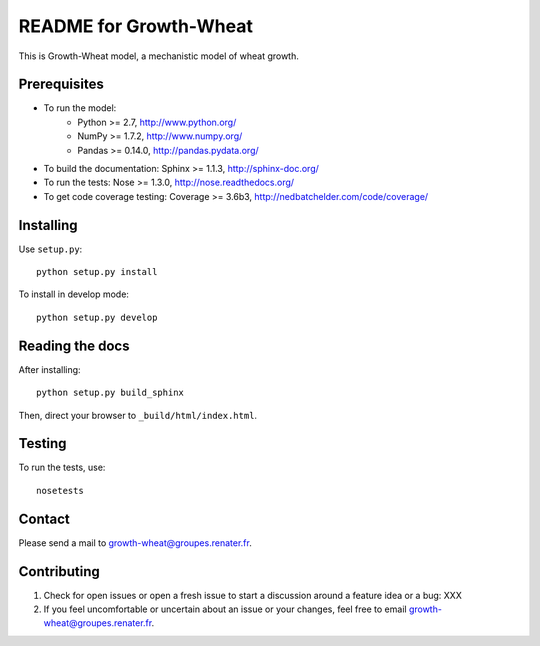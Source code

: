 ===================
README for Growth-Wheat
===================

This is Growth-Wheat model, a mechanistic model of wheat growth.


Prerequisites
=============

* To run the model:
    * Python >= 2.7, http://www.python.org/
    * NumPy >= 1.7.2, http://www.numpy.org/
    * Pandas >= 0.14.0, http://pandas.pydata.org/
* To build the documentation: Sphinx >= 1.1.3, http://sphinx-doc.org/
* To run the tests: Nose >= 1.3.0, http://nose.readthedocs.org/
* To get code coverage testing: Coverage >= 3.6b3, http://nedbatchelder.com/code/coverage/


Installing
==========

Use ``setup.py``::

   python setup.py install

To install in develop mode::

   python setup.py develop


Reading the docs
================

After installing::

   python setup.py build_sphinx

Then, direct your browser to ``_build/html/index.html``.


Testing
=======

To run the tests, use::

    nosetests


Contact
=======

Please send a mail to growth-wheat@groupes.renater.fr.


Contributing
============

#. Check for open issues or open a fresh issue to start a discussion around a
   feature idea or a bug: XXX
#. If you feel uncomfortable or uncertain about an issue or your changes, feel
   free to email growth-wheat@groupes.renater.fr.
